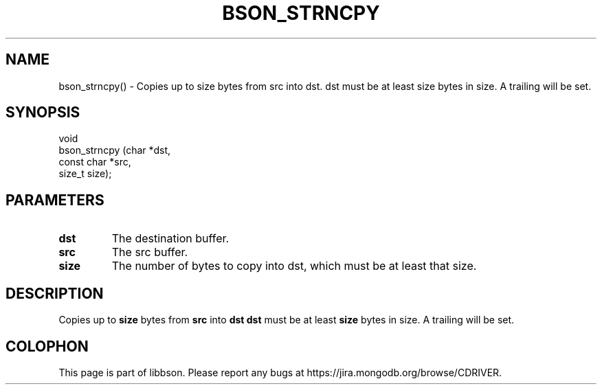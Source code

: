 .\" This manpage is Copyright (C) 2016 MongoDB, Inc.
.\" 
.\" Permission is granted to copy, distribute and/or modify this document
.\" under the terms of the GNU Free Documentation License, Version 1.3
.\" or any later version published by the Free Software Foundation;
.\" with no Invariant Sections, no Front-Cover Texts, and no Back-Cover Texts.
.\" A copy of the license is included in the section entitled "GNU
.\" Free Documentation License".
.\" 
.TH "BSON_STRNCPY" "3" "2016\(hy11\(hy10" "libbson"
.SH NAME
bson_strncpy() \- Copies up to size bytes from src into dst. dst must be at least size bytes in size. A trailing \0 will be set.
.SH "SYNOPSIS"

.nf
.nf
void
bson_strncpy (char       *dst,
              const char *src,
              size_t      size);
.fi
.fi

.SH "PARAMETERS"

.TP
.B
.B dst
The destination buffer.
.LP
.TP
.B
.B src
The src buffer.
.LP
.TP
.B
.B size
The number of bytes to copy into dst, which must be at least that size.
.LP

.SH "DESCRIPTION"

Copies up to
.B size
bytes from
.B src
into
.B dst
.
.B dst
must be at least
.B size
bytes in size. A trailing
.B \0
will be set.


.B
.SH COLOPHON
This page is part of libbson.
Please report any bugs at https://jira.mongodb.org/browse/CDRIVER.